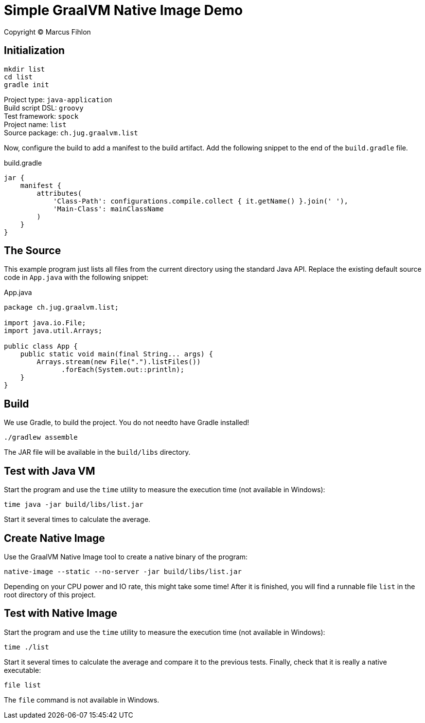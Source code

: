 :sourcedir: src/main/java

= Simple GraalVM Native Image Demo

Copyright © Marcus Fihlon

== Initialization

 mkdir list
 cd list
 gradle init

Project type: `java-application` +
Build script DSL: `groovy` +
Test framework: `spock` +
Project name: `list` +
Source package: `ch.jug.graalvm.list`

Now, configure the build to add a manifest to the build artifact. Add the following snippet to the end of the `build.gradle` file.

.build.gradle
[source,groovy]
----
jar {
    manifest {
        attributes(
            'Class-Path': configurations.compile.collect { it.getName() }.join(' '),
            'Main-Class': mainClassName
        )
    }
}
----

== The Source

This example program just lists all files from the current directory using the standard Java API. Replace the existing default source code in `App.java` with the following snippet:

.App.java
[source,java]
----
package ch.jug.graalvm.list;

import java.io.File;
import java.util.Arrays;

public class App {
    public static void main(final String... args) {
        Arrays.stream(new File(".").listFiles())
              .forEach(System.out::println);
    }
}
----

== Build

We use Gradle, to build the project. You do not needto have Gradle installed!

 ./gradlew assemble

The JAR file will be available in the `build/libs` directory.

== Test with Java VM

Start the program and use the `time` utility to measure the execution time (not available in Windows):

 time java -jar build/libs/list.jar

Start it several times to calculate the average.

== Create Native Image

Use the GraalVM Native Image tool to create a native binary of the program:

 native-image --static --no-server -jar build/libs/list.jar

Depending on your CPU power and IO rate, this might take some time! After it is finished, you will find a runnable file `list` in the root directory of this project.

== Test with Native Image

Start the program and use the `time` utility to measure the execution time (not available in Windows):

 time ./list

Start it several times to calculate the average and compare it to the previous tests. Finally, check that it is really a native executable:

 file list

The `file` command is not available in Windows.
